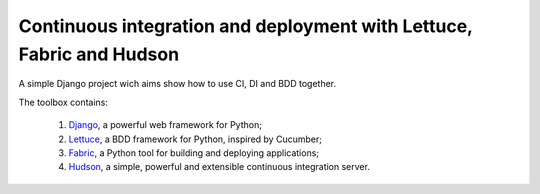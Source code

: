 Continuous integration and deployment with Lettuce, Fabric and Hudson
=====================================================================

A simple Django project wich aims show how to use CI, DI and BDD together.

The toolbox contains:

  #. `Django <http://www.djangoproject.com>`_, a powerful web framework for Python;
  #. `Lettuce <http://lettuce.it>`_, a BDD framework for Python, inspired by Cucumber;
  #. `Fabric <http://fabfile.org>`_, a Python tool for building and deploying applications;
  #. `Hudson <http://hudson-ci.org>`_, a simple, powerful and extensible continuous integration server.

